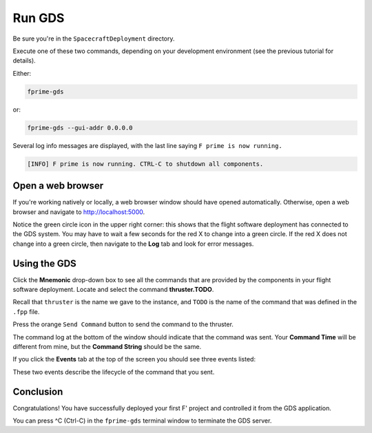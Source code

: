Run GDS
=======

Be sure you're in the ``SpacecraftDeployment`` directory.

Execute one of these two commands, depending on your development environment (see the previous tutorial for details).

Either:

.. code-block:: bash

    fprime-gds

or:

.. code-block:: bash

    fprime-gds --gui-addr 0.0.0.0

Several log info messages are displayed, with the last line saying ``F prime is now running.``

.. code-block:: text

    [INFO] F prime is now running. CTRL-C to shutdown all components.

Open a web browser
------------------
If you're working natively or locally, a web browser window should have opened automatically.
Otherwise, open a web browser and navigate to http://localhost:5000.

.. image:: images/gds-1.jpg

Notice the green circle icon in the upper right corner: this shows that the flight software deployment has connected to the GDS system.
You may have to wait a few seconds for the red X to change into a green circle.
If the red X does not change into a green circle, then navigate to the **Log** tab and look for error messages.

Using the GDS
-------------
Click the **Mnemonic** drop-down box to see all the commands that are provided by the components in your flight software deployment.
Locate and select the command **thruster.TODO**.

Recall that ``thruster`` is the name we gave to the instance, and ``TODO`` is the name of the command that was defined in the ``.fpp`` file.

.. image:: images/thruster-todo.jpg

Press the orange ``Send Command`` button to send the command to the thruster.

.. image:: images/send-button.jpg

The command log at the bottom of the window should indicate that the command was sent.
Your **Command Time** will be different from mine, but the **Command String** should be the same.

.. image:: images/command-log.jpg

If you click the **Events** tab at the top of the screen you should see three events listed:

.. image:: images/events.jpg

These two events describe the lifecycle of the command that you sent.

Conclusion
----------

Congratulations! You have successfully deployed your first F' project and controlled it from the GDS application.

You can press ^C (Ctrl-C) in the ``fprime-gds`` terminal window to terminate the GDS server.
